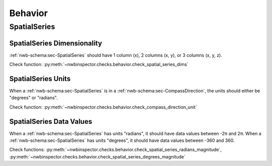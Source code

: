 Behavior
========


SpatialSeries
-------------

.. _best_practice_spatial_series_dimensionality:

SpatialSeries Dimensionality
~~~~~~~~~~~~~~~~~~~~~~~~~~~~

:ref:`nwb-schema:sec-SpatialSeries` should have 1 column (x), 2 columns (x, y), or 3 columns (x, y, z).

Check function: :py:meth:`~nwbinspector.checks.behavior.check_spatial_series_dims`


.. _best_practice_spatial_series_units:

SpatialSeries Units
~~~~~~~~~~~~~~~~~~~

When a :ref:`nwb-schema:sec-SpatialSeries` is in a :ref:`nwb-schema:sec-CompassDirection`, the units should either be
"degrees" or "radians".

Check function: :py:meth:`~nwbinspector.checks.behavior.check_compass_direction_unit`


.. _best_practice_spatial_series_values:

SpatialSeries Data Values
~~~~~~~~~~~~~~~~~~~~~~~~~

When a :ref:`nwb-schema:sec-SpatialSeries` has units "radians", it should have data values between -2π and 2π. When a
:ref:`nwb-schema:sec-SpatialSeries` has units "degrees", it should have data values between -360 and 360.

Check functions: :py:meth:`~nwbinspector.checks.behavior.check_spatial_series_radians_magnitude`,
:py:meth:`~nwbinspector.checks.behavior.check_spatial_series_degrees_magnitude`

